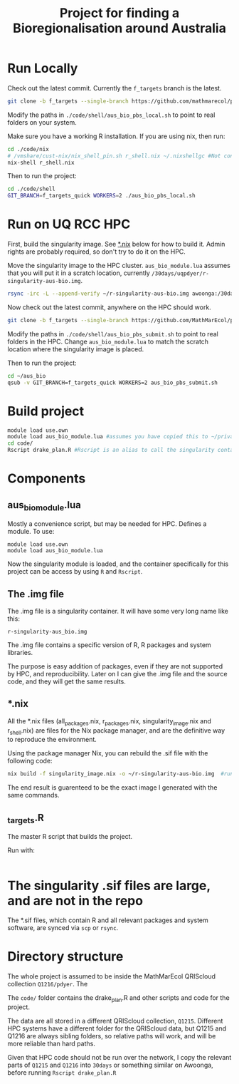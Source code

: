 #+TITLE: Project for finding a Bioregionalisation around Australia
* Run Locally
:PROPERTIES:
:ID:       org:cdc364db-b138-472f-97b8-7563acab7407
:END:
Check out the latest commit.
Currently the ~f_targets~ branch is the latest.

#+begin_src sh
git clone -b f_targets --single-branch https://github.com/mathmarecol/pdyer_aus_bio.git ./code
#+end_src

Modify the paths in ~./code/shell/aus_bio_pbs_local.sh~ to point to real folders on your system.

Make sure you have a working R installation.
If you are using nix, then run:

#+begin_src sh
cd ./code/nix
# /vmshare/cust-nix/nix_shell_pin.sh r_shell.nix ~/.nixshellgc #Not contained in the repo, I use it to pin builds so gc doesn't lead to slow rebuilds.
nix-shell r_shell.nix
#+end_src

Then to run the project:

#+begin_src sh
cd ./code/shell
GIT_BRANCH=f_targets_quick WORKERS=2 ./aus_bio_pbs_local.sh
#+end_src

* Run on UQ RCC HPC
:PROPERTIES:
:ID:       org:18abd131-c324-4b9e-b395-3256b18c62c4
:END:

First, build the singularity image.
See [[id:org:08572e87-3196-4198-a161-18df33698dc1][*.nix]] below for how to build it.
Admin rights are probably required, so don't try to do it on the HPC.

Move the singularity image to the HPC cluster.
~aus_bio_module.lua~ assumes that you will put it in a scratch location, currently ~/30days/uqpdyer/r-singularity-aus-bio.img~.

#+begin_src sh
rsync -irc -L --append-verify ~/r-singularity-aus-bio.img awoonga:/30days/uqpdyer/r-singularity-aus-bio.img
#+end_src

Now check out the latest commit, anywhere on the HPC should work.

#+begin_src sh
git clone -b f_targets --single-branch https://github.com/MathMarEcol/pdyer_aus_bio.git ~/aus_bio
#+end_src

Modify the paths in ~./code/shell/aus_bio_pbs_submit.sh~ to point to real folders in the HPC.
Change ~aus_bio_module.lua~ to match the scratch location where the singularity image is placed.


Then to run the project:

#+begin_src sh
cd ~/aus_bio
qsub -v GIT_BRANCH=f_targets_quick WORKERS=2 aus_bio_pbs_submit.sh
#+end_src


* Build project
:PROPERTIES:
:ID:       org:a5ee9fee-f00d-435e-b85e-85bb6e0428b8
:END:
#+begin_src sh
  module load use.own
  module load aus_bio_module.lua #assumes you have copied this to ~/privatemodules/
  cd code/
  Rscript drake_plan.R #Rscript is an alias to call the singularity container and run Rscript from there.
#+end_src
* Components
:PROPERTIES:
:ID:       org:9141685d-4154-42ec-91b5-287b5d201f43
:END:
** aus_bio_module.lua
:PROPERTIES:
:ID:       org:ee2fa59e-b577-4112-9a10-9c89fa7e52f1
:END:
Mostly a convenience script, but may be needed for HPC.
Defines a module.
To use:
#+begin_src
module load use.own
module load aus_bio_module.lua
#+end_src
Now the singularity module is loaded, and the container specifically for this project can be access by using ~R~ and ~Rscript~.
** The .img file
:PROPERTIES:
:ID:       org:4c36674c-46fe-40fd-997d-19edcc893d7b
:END:
The .img file is a singularity container.
It will have some very long name like this:

~r-singularity-aus_bio.img~

The .img file contains a specific version of R, R packages and system libraries.

The purpose is easy addition of packages, even if they are not supported by HPC, and reproducibility.
Later on I can give the .img file and the source code, and they will get the same results.

** *.nix
:PROPERTIES:
:ID:       org:08572e87-3196-4198-a161-18df33698dc1
:END:
All the *.nix files (all_packages.nix, r_packages.nix, singularity_image.nix and r_shell.nix) are files for the Nix package manager, and are the definitive way to reproduce the environment.

Using the package manager Nix, you can rebuild the .sif file with the following code:
      #+begin_src sh
        nix build -f singularity_image.nix -o ~/r-singularity-aus-bio.img  #runs on "singularity_image.nix" in current folder
      #+end_src

The end result is guarenteed to be the exact image I generated with the same commands.

** _targets.R
:PROPERTIES:
:ID:       org:f3d9a7ad-3801-42fb-b165-3c812b2778bc
:END:
The master R script that builds the project.

Run with:
#+begin_src sh
#+end_src
* The singularity .sif files are large, and are not in the repo
:PROPERTIES:
:ID:       org:76b953b3-3016-497e-bb02-f354644e7903
:END:
The *.sif files, which contain R and all relevant packages and system software, are synced via ~scp~ or ~rsync~.
* Directory structure
:PROPERTIES:
:ID:       org:09e255e4-a92d-439c-b959-6b998e00880f
:END:

The whole project is assumed to be inside the MathMarEcol QRIScloud collection ~Q1216/pdyer~.
The

The ~code/~ folder contains the drake_plan.R and other scripts and code for the project.

The data are all stored in a different QRIScloud collection, ~Q1215~.
Different HPC systems have a different folder for the QRIScloud data, but Q1215 and Q1216 are always sibling folders, so relative paths will work, and will be more reliable than hard paths.

Given that HPC code should not be run over the network, I copy the relevant parts of ~Q1215~ and ~Q1216~ into ~30days~ or something similar on Awoonga, before running ~Rscript drake_plan.R~
